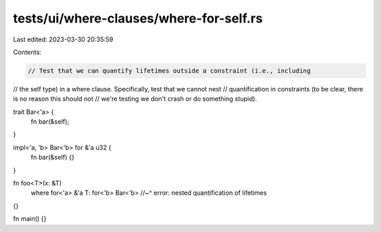 tests/ui/where-clauses/where-for-self.rs
========================================

Last edited: 2023-03-30 20:35:59

Contents:

.. code-block:: rs

    // Test that we can quantify lifetimes outside a constraint (i.e., including
// the self type) in a where clause. Specifically, test that we cannot nest
// quantification in constraints (to be clear, there is no reason this should not
// we're testing we don't crash or do something stupid).

trait Bar<'a> {
    fn bar(&self);
}

impl<'a, 'b> Bar<'b> for &'a u32 {
    fn bar(&self) {}
}

fn foo<T>(x: &T)
    where for<'a> &'a T: for<'b> Bar<'b>
    //~^ error: nested quantification of lifetimes
{}

fn main() {}


